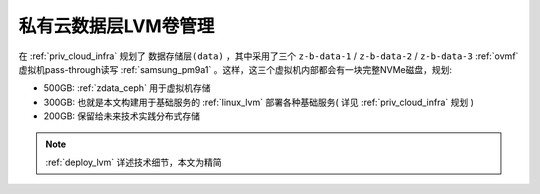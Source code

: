 .. _priv_lvm:

=====================
私有云数据层LVM卷管理
=====================

在 :ref:`priv_cloud_infra` 规划了 ``数据存储层(data)`` ，其中采用了三个 ``z-b-data-1`` / ``z-b-data-2`` / ``z-b-data-3`` :ref:`ovmf` 虚拟机pass-through读写 :ref:`samsung_pm9a1` 。这样，这三个虚拟机内部都会有一块完整NVMe磁盘，规划:

- 500GB: :ref:`zdata_ceph` 用于虚拟机存储
- 300GB: 也就是本文构建用于基础服务的 :ref:`linux_lvm` 部署各种基础服务( 详见 :ref:`priv_cloud_infra` 规划 )
- 200GB: 保留给未来技术实践分布式存储

.. note::

   :ref:`deploy_lvm` 详述技术细节，本文为精简


